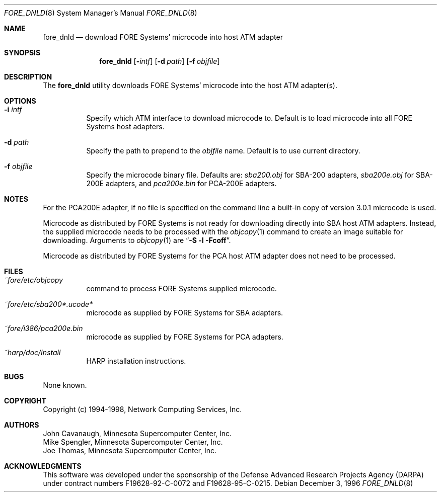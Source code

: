.\"
.\" ===================================
.\" HARP  |  Host ATM Research Platform
.\" ===================================
.\"
.\"
.\" This Host ATM Research Platform ("HARP") file (the "Software") is
.\" made available by Network Computing Services, Inc. ("NetworkCS")
.\" "AS IS".  NetworkCS does not provide maintenance, improvements or
.\" support of any kind.
.\"
.\" NETWORKCS MAKES NO WARRANTIES OR REPRESENTATIONS, EXPRESS OR IMPLIED,
.\" INCLUDING, BUT NOT LIMITED TO, IMPLIED WARRANTIES OF MERCHANTABILITY
.\" AND FITNESS FOR A PARTICULAR PURPOSE, AS TO ANY ELEMENT OF THE
.\" SOFTWARE OR ANY SUPPORT PROVIDED IN CONNECTION WITH THIS SOFTWARE.
.\" In no event shall NetworkCS be responsible for any damages, including
.\" but not limited to consequential damages, arising from or relating to
.\" any use of the Software or related support.
.\"
.\" Copyright 1994-1998 Network Computing Services, Inc.
.\"
.\" Copies of this Software may be made, however, the above copyright
.\" notice must be reproduced on all copies.
.\"
.\" @(#) $FreeBSD: src/sbin/atm/fore_dnld/fore_dnld.8,v 1.4.2.2 2002/08/21 18:58:03 trhodes Exp $
.\" @(#) $DragonFly: src/sbin/atm/fore_dnld/fore_dnld.8,v 1.2 2003/06/17 04:27:32 dillon Exp $
.\"
.\"
.Dd December 3, 1996
.Dt FORE_DNLD 8
.Os
.Sh NAME
.Nm fore_dnld
.Nd "download FORE Systems' microcode into host ATM adapter"
.Sh SYNOPSIS
.Nm
.Op Fl Ar intf
.Op Fl d Ar path
.Op Fl f Ar objfile
.Sh DESCRIPTION
The
.Nm
utility downloads FORE Systems' microcode into the host ATM adapter(s).
.Sh OPTIONS
.Bl -tag -width indent
.It Fl i Ar intf
Specify which ATM interface to download microcode to.
Default is to load microcode into all FORE Systems host adapters.
.It Fl d Ar path
Specify the path to prepend to the
.Ar objfile
name.
Default is to use current directory.
.It Fl f Ar objfile
Specify the microcode binary file.
Defaults are:
.Pa sba200.obj
for SBA-200 adapters,
.Pa sba200e.obj
for SBA-200E adapters, and
.Pa pca200e.bin
for PCA-200E adapters.
.El
.Sh NOTES
For the PCA200E adapter, if no file is specified on the command
line a built-in copy of version 3.0.1 microcode is used.
.Pp
Microcode as distributed by FORE Systems is not ready for downloading
directly into SBA host ATM adapters.
Instead, the supplied microcode needs
to be processed with the
.Xr objcopy 1
command to create an image suitable
for downloading.
Arguments to
.Xr objcopy 1
are
.Dq Li "-S -l -Fcoff" .
.Pp
Microcode as
distributed by FORE Systems for the PCA host ATM adapter does not need
to be processed.
.Sh FILES
.Bl -tag -width indent
.It Pa ~fore/etc/objcopy
command to process FORE Systems supplied microcode.
.It Pa ~fore/etc/sba200*.ucode*
microcode as supplied by FORE Systems for SBA
adapters.
.It Pa ~fore/i386/pca200e.bin
microcode as supplied by FORE Systems for PCA
adapters.
.It Pa ~harp/doc/Install
HARP installation instructions.
.El
.Sh BUGS
None known.
.Sh COPYRIGHT
Copyright (c) 1994-1998, Network Computing Services, Inc.
.Sh AUTHORS
.An John Cavanaugh ,
Minnesota Supercomputer Center, Inc.
.An Mike Spengler ,
Minnesota Supercomputer Center, Inc.
.An Joe Thomas ,
Minnesota Supercomputer Center, Inc.
.Sh ACKNOWLEDGMENTS
This software was developed under the sponsorship of the
Defense Advanced Research Projects Agency (DARPA) under
contract numbers F19628-92-C-0072 and F19628-95-C-0215.
